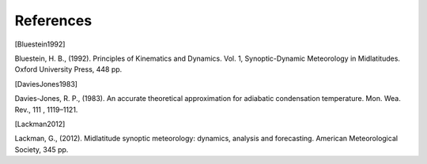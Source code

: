 References
================

.. [Bluestein1992]

Bluestein, H. B., (1992). Principles of Kinematics and Dynamics. Vol. 1, Synoptic-Dynamic Meteorology in Midlatitudes. Oxford University Press, 448 pp.


.. [DaviesJones1983] 

Davies-Jones, R. P., (1983). An accurate theoretical approximation for adiabatic condensation temperature. Mon. Wea. Rev., 111 , 1119–1121.


.. [Lackman2012] 

Lackman, G., (2012). Midlatitude synoptic meteorology: dynamics, analysis and forecasting. American Meteorological Society, 345 pp.